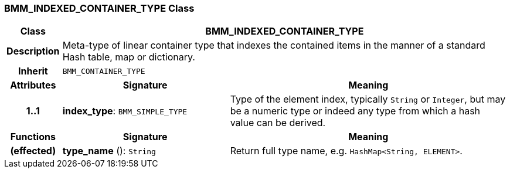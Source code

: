 === BMM_INDEXED_CONTAINER_TYPE Class

[cols="^1,3,5"]
|===
h|*Class*
2+^h|*BMM_INDEXED_CONTAINER_TYPE*

h|*Description*
2+a|Meta-type of linear container type that indexes the contained items in the manner of a standard Hash table, map or dictionary.

h|*Inherit*
2+|`BMM_CONTAINER_TYPE`

h|*Attributes*
^h|*Signature*
^h|*Meaning*

h|*1..1*
|*index_type*: `BMM_SIMPLE_TYPE`
a|Type of the element index, typically `String` or `Integer`, but may be a numeric type or indeed any type from which a hash value can be derived.
h|*Functions*
^h|*Signature*
^h|*Meaning*

h|(effected)
|*type_name* (): `String`
a|Return full type name, e.g. `HashMap<String, ELEMENT>`.
|===
